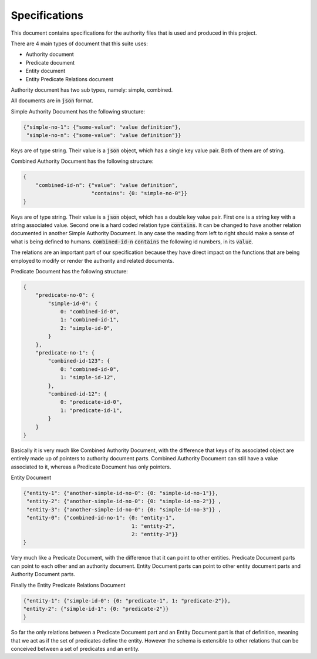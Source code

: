 ###############
Specifications
###############

This document contains specifications for the authority files that is used and
produced in this project.

There are 4 main types of document that this suite uses:

- Authority document

- Predicate document

- Entity document

- Entity Predicate Relations document


Authority document has two sub types, namely: simple, combined.

All documents are in :code:`json` format.

Simple Authority Document has the following structure:

.. code:: json

    {"simple-no-1": {"some-value": "value definition"},
     "simple-no-n": {"some-value": "value definition"}}

Keys are of type string. Their value is a :code:`json` object, which has a
single key value pair. Both of them are of string.

Combined Authority Document has the following structure:

.. code:: json

    {
        "combined-id-n": {"value": "value definition",
                          "contains": {0: "simple-no-0"}}
    }

Keys are of type string. Their value is a :code:`json` object, which has a
double key value pair. First one is a string key with a string associated
value. Second one is a hard coded relation type :code:`contains`. It can be
changed to have another relation documented in another Simple Authority
Document. In any case the reading from left to right should make a sense of
what is being defined to humans. :code:`combined-id-n` :code:`contains` the
following id numbers, in its :code:`value`.

The relations are an important part of our specification because they have
direct impact on the functions that are being employed to modify or render the
authority and related documents.

Predicate Document has the following structure:

.. code:: json

    {
        "predicate-no-0": {
            "simple-id-0": {
                0: "combined-id-0",
                1: "combined-id-1",
                2: "simple-id-0",
            }
        },
        "predicate-no-1": {
            "combined-id-123": {
                0: "combined-id-0",
                1: "simple-id-12",
            },
            "combined-id-12": {
                0: "predicate-id-0",
                1: "predicate-id-1",
            }
        }
    }

Basically it is very much like Combined Authority Document, with the
difference that keys of its associated object are entirely made up of pointers
to authority document parts. Combined Authority Document can still have a
value associated to it, whereas a Predicate Document has only pointers.

Entity Document

.. code:: json

    {"entity-1": {"another-simple-id-no-0": {0: "simple-id-no-1"}},
     "entity-2": {"another-simple-id-no-0": {0: "simple-id-no-2"}} ,
     "entity-3": {"another-simple-id-no-0": {0: "simple-id-no-3"}} ,
     "entity-0": {"combined-id-no-1": {0: "entity-1", 
                                       1: "entity-2", 
                                       2: "entity-3"}}
    }

Very much like a Predicate Document, with the difference that it can point to
other entities. Predicate Document parts can point to each other and an
authority document. Entity Document parts can point to other entity document
parts and Authority Document parts.

Finally the Entity Predicate Relations Document

.. code:: json

    {"entity-1": {"simple-id-0": {0: "predicate-1", 1: "predicate-2"}}, 
    "entity-2": {"simple-id-1": {0: "predicate-2"}}
    }

So far the only relations between a Predicate Document part and an Entity
Document part is that of definition, meaning that we act as if the set of
predicates define the entity. However the schema is extensible to other
relations that can be conceived between a set of predicates and an entity.
